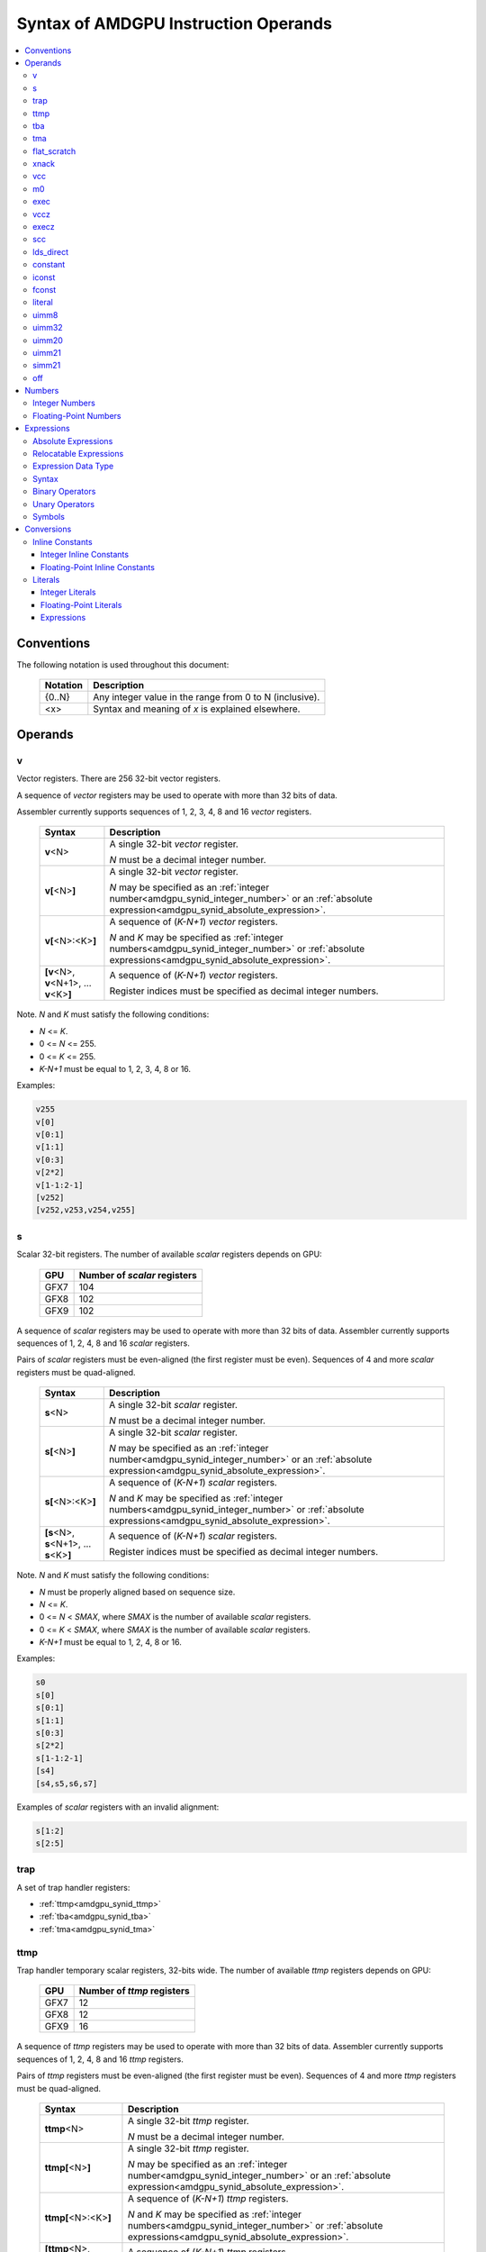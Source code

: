 =====================================
Syntax of AMDGPU Instruction Operands
=====================================

.. contents::
   :local:

Conventions
===========

The following notation is used throughout this document:

    =================== =============================================================================
    Notation            Description
    =================== =============================================================================
    {0..N}              Any integer value in the range from 0 to N (inclusive).
    <x>                 Syntax and meaning of *x* is explained elsewhere.
    =================== =============================================================================

.. _amdgpu_syn_operands:

Operands
========

.. _amdgpu_synid_v:

v
-

Vector registers. There are 256 32-bit vector registers.

A sequence of *vector* registers may be used to operate with more than 32 bits of data.

Assembler currently supports sequences of 1, 2, 3, 4, 8 and 16 *vector* registers.

    =================================================== ====================================================================
    Syntax                                              Description
    =================================================== ====================================================================
    **v**\<N>                                           A single 32-bit *vector* register.

                                                        *N* must be a decimal integer number.
    **v[**\ <N>\ **]**                                  A single 32-bit *vector* register.

                                                        *N* may be specified as an
                                                        :ref:`integer number<amdgpu_synid_integer_number>`
                                                        or an :ref:`absolute expression<amdgpu_synid_absolute_expression>`.
    **v[**\ <N>:<K>\ **]**                              A sequence of (\ *K-N+1*\ ) *vector* registers.

                                                        *N* and *K* may be specified as
                                                        :ref:`integer numbers<amdgpu_synid_integer_number>`
                                                        or :ref:`absolute expressions<amdgpu_synid_absolute_expression>`.
    **[v**\ <N>, \ **v**\ <N+1>, ... **v**\ <K>\ **]**  A sequence of (\ *K-N+1*\ ) *vector* registers.

                                                        Register indices must be specified as decimal integer numbers.
    =================================================== ====================================================================

Note. *N* and *K* must satisfy the following conditions:

* *N* <= *K*.
* 0 <= *N* <= 255.
* 0 <= *K* <= 255.
* *K-N+1* must be equal to 1, 2, 3, 4, 8 or 16.

Examples:

.. code-block:: nasm

  v255
  v[0]
  v[0:1]
  v[1:1]
  v[0:3]
  v[2*2]
  v[1-1:2-1]
  [v252]
  [v252,v253,v254,v255]

.. _amdgpu_synid_s:

s
-

Scalar 32-bit registers. The number of available *scalar* registers depends on GPU:

    ======= ============================
    GPU     Number of *scalar* registers
    ======= ============================
    GFX7    104
    GFX8    102
    GFX9    102
    ======= ============================

A sequence of *scalar* registers may be used to operate with more than 32 bits of data.
Assembler currently supports sequences of 1, 2, 4, 8 and 16 *scalar* registers.

Pairs of *scalar* registers must be even-aligned (the first register must be even).
Sequences of 4 and more *scalar* registers must be quad-aligned.

    ======================================================== ====================================================================
    Syntax                                                   Description
    ======================================================== ====================================================================
    **s**\ <N>                                               A single 32-bit *scalar* register.

                                                             *N* must be a decimal integer number.
    **s[**\ <N>\ **]**                                       A single 32-bit *scalar* register.

                                                             *N* may be specified as an
                                                             :ref:`integer number<amdgpu_synid_integer_number>`
                                                             or an :ref:`absolute expression<amdgpu_synid_absolute_expression>`.
    **s[**\ <N>:<K>\ **]**                                   A sequence of (\ *K-N+1*\ ) *scalar* registers.

                                                             *N* and *K* may be specified as
                                                             :ref:`integer numbers<amdgpu_synid_integer_number>`
                                                             or :ref:`absolute expressions<amdgpu_synid_absolute_expression>`.
    **[s**\ <N>, \ **s**\ <N+1>, ... **s**\ <K>\ **]**       A sequence of (\ *K-N+1*\ ) *scalar* registers.

                                                             Register indices must be specified as decimal integer numbers.
    ======================================================== ====================================================================

Note. *N* and *K* must satisfy the following conditions:

* *N* must be properly aligned based on sequence size.
* *N* <= *K*.
* 0 <= *N* < *SMAX*\ , where *SMAX* is the number of available *scalar* registers.
* 0 <= *K* < *SMAX*\ , where *SMAX* is the number of available *scalar* registers.
* *K-N+1* must be equal to 1, 2, 4, 8 or 16.

Examples:

.. code-block:: nasm

  s0
  s[0]
  s[0:1]
  s[1:1]
  s[0:3]
  s[2*2]
  s[1-1:2-1]
  [s4]
  [s4,s5,s6,s7]

Examples of *scalar* registers with an invalid alignment:

.. code-block:: nasm

  s[1:2]
  s[2:5]

.. _amdgpu_synid_trap:

trap
----

A set of trap handler registers:

* :ref:`ttmp<amdgpu_synid_ttmp>`
* :ref:`tba<amdgpu_synid_tba>`
* :ref:`tma<amdgpu_synid_tma>`

.. _amdgpu_synid_ttmp:

ttmp
----

Trap handler temporary scalar registers, 32-bits wide.
The number of available *ttmp* registers depends on GPU:

    ======= ===========================
    GPU     Number of *ttmp* registers
    ======= ===========================
    GFX7    12
    GFX8    12
    GFX9    16
    ======= ===========================

A sequence of *ttmp* registers may be used to operate with more than 32 bits of data.
Assembler currently supports sequences of 1, 2, 4, 8 and 16 *ttmp* registers.

Pairs of *ttmp* registers must be even-aligned (the first register must be even).
Sequences of 4 and more *ttmp* registers must be quad-aligned.

    ============================================================= ====================================================================
    Syntax                                                        Description
    ============================================================= ====================================================================
    **ttmp**\ <N>                                                 A single 32-bit *ttmp* register.

                                                                  *N* must be a decimal integer number.
    **ttmp[**\ <N>\ **]**                                         A single 32-bit *ttmp* register.

                                                                  *N* may be specified as an
                                                                  :ref:`integer number<amdgpu_synid_integer_number>`
                                                                  or an :ref:`absolute expression<amdgpu_synid_absolute_expression>`.
    **ttmp[**\ <N>:<K>\ **]**                                     A sequence of (\ *K-N+1*\ ) *ttmp* registers.

                                                                  *N* and *K* may be specified as
                                                                  :ref:`integer numbers<amdgpu_synid_integer_number>`
                                                                  or :ref:`absolute expressions<amdgpu_synid_absolute_expression>`.
    **[ttmp**\ <N>, \ **ttmp**\ <N+1>, ... **ttmp**\ <K>\ **]**   A sequence of (\ *K-N+1*\ ) *ttmp* registers.

                                                                  Register indices must be specified as decimal integer numbers.
    ============================================================= ====================================================================

Note. *N* and *K* must satisfy the following conditions:

* *N* must be properly aligned based on sequence size.
* *N* <= *K*.
* 0 <= *N* < *TMAX*, where *TMAX* is the number of available *ttmp* registers.
* 0 <= *K* < *TMAX*, where *TMAX* is the number of available *ttmp* registers.
* *K-N+1* must be equal to 1, 2, 4, 8 or 16.

Examples:

.. code-block:: nasm

  ttmp0
  ttmp[0]
  ttmp[0:1]
  ttmp[1:1]
  ttmp[0:3]
  ttmp[2*2]
  ttmp[1-1:2-1]
  [ttmp4]
  [ttmp4,ttmp5,ttmp6,ttmp7]

Examples of *ttmp* registers with an invalid alignment:

.. code-block:: nasm

  ttmp[1:2]
  ttmp[2:5]

.. _amdgpu_synid_tba:

tba
---

Trap base address, 64-bits wide. Holds the pointer to the current trap handler program.

    ================== ======================================================================= =============
    Syntax             Description                                                             Availability
    ================== ======================================================================= =============
    tba                64-bit *trap base address* register.                                    GFX7, GFX8
    [tba]              64-bit *trap base address* register (an alternative syntax).            GFX7, GFX8
    [tba_lo,tba_hi]    64-bit *trap base address* register (an alternative syntax).            GFX7, GFX8
    ================== ======================================================================= =============

High and low 32 bits of *trap base address* may be accessed as separate registers:

    ================== ======================================================================= =============
    Syntax             Description                                                             Availability
    ================== ======================================================================= =============
    tba_lo             Low 32 bits of *trap base address* register.                            GFX7, GFX8
    tba_hi             High 32 bits of *trap base address* register.                           GFX7, GFX8
    [tba_lo]           Low 32 bits of *trap base address* register (an alternative syntax).    GFX7, GFX8
    [tba_hi]           High 32 bits of *trap base address* register (an alternative syntax).   GFX7, GFX8
    ================== ======================================================================= =============

Note that *tba*, *tba_lo* and *tba_hi* are not accessible as assembler registers in GFX9,
but *tba* is readable/writable with the help of *s_get_reg* and *s_set_reg* instructions.

.. _amdgpu_synid_tma:

tma
---

Trap memory address, 64-bits wide.

    ================= ======================================================================= ==================
    Syntax            Description                                                             Availability
    ================= ======================================================================= ==================
    tma               64-bit *trap memory address* register.                                  GFX7, GFX8
    [tma]             64-bit *trap memory address* register (an alternative syntax).          GFX7, GFX8
    [tma_lo,tma_hi]   64-bit *trap memory address* register (an alternative syntax).          GFX7, GFX8
    ================= ======================================================================= ==================

High and low 32 bits of *trap memory address* may be accessed as separate registers:

    ================= ======================================================================= ==================
    Syntax            Description                                                             Availability
    ================= ======================================================================= ==================
    tma_lo            Low 32 bits of *trap memory address* register.                          GFX7, GFX8
    tma_hi            High 32 bits of *trap memory address* register.                         GFX7, GFX8
    [tma_lo]          Low 32 bits of *trap memory address* register (an alternative syntax).  GFX7, GFX8
    [tma_hi]          High 32 bits of *trap memory address* register (an alternative syntax). GFX7, GFX8
    ================= ======================================================================= ==================

Note that *tma*, *tma_lo* and *tma_hi* are not accessible as assembler registers in GFX9,
but *tma* is readable/writable with the help of *s_get_reg* and *s_set_reg* instructions.

.. _amdgpu_synid_flat_scratch:

flat_scratch
------------

Flat scratch address, 64-bits wide. Holds the base address of scratch memory.

    ================================== ================================================================
    Syntax                             Description
    ================================== ================================================================
    flat_scratch                       64-bit *flat scratch* address register.
    [flat_scratch]                     64-bit *flat scratch* address register (an alternative syntax).
    [flat_scratch_lo,flat_scratch_hi]  64-bit *flat scratch* address register (an alternative syntax).
    ================================== ================================================================

High and low 32 bits of *flat scratch* address may be accessed as separate registers:

    ========================= =========================================================================
    Syntax                    Description
    ========================= =========================================================================
    flat_scratch_lo           Low 32 bits of *flat scratch* address register.
    flat_scratch_hi           High 32 bits of *flat scratch* address register.
    [flat_scratch_lo]         Low 32 bits of *flat scratch* address register (an alternative syntax).
    [flat_scratch_hi]         High 32 bits of *flat scratch* address register (an alternative syntax).
    ========================= =========================================================================

.. _amdgpu_synid_xnack:

xnack
-----

Xnack mask, 64-bits wide. Holds a 64-bit mask of which threads
received an *XNACK* due to a vector memory operation.

.. WARNING:: GFX7 does not support *xnack* feature. Not all GFX8 and GFX9 :ref:`processors<amdgpu-processors>` support *xnack* feature.

\

    ============================== =====================================================
    Syntax                         Description
    ============================== =====================================================
    xnack_mask                     64-bit *xnack mask* register.
    [xnack_mask]                   64-bit *xnack mask* register (an alternative syntax).
    [xnack_mask_lo,xnack_mask_hi]  64-bit *xnack mask* register (an alternative syntax).
    ============================== =====================================================

High and low 32 bits of *xnack mask* may be accessed as separate registers:

    ===================== ==============================================================
    Syntax                Description
    ===================== ==============================================================
    xnack_mask_lo         Low 32 bits of *xnack mask* register.
    xnack_mask_hi         High 32 bits of *xnack mask* register.
    [xnack_mask_lo]       Low 32 bits of *xnack mask* register (an alternative syntax).
    [xnack_mask_hi]       High 32 bits of *xnack mask* register (an alternative syntax).
    ===================== ==============================================================

.. _amdgpu_synid_vcc:

vcc
---

Vector condition code, 64-bits wide. A bit mask with one bit per thread;
it holds the result of a vector compare operation.

    ================ =========================================================================
    Syntax           Description
    ================ =========================================================================
    vcc              64-bit *vector condition code* register.
    [vcc]            64-bit *vector condition code* register (an alternative syntax).
    [vcc_lo,vcc_hi]  64-bit *vector condition code* register (an alternative syntax).
    ================ =========================================================================

High and low 32 bits of *vector condition code* may be accessed as separate registers:

    ================ =========================================================================
    Syntax           Description
    ================ =========================================================================
    vcc_lo           Low 32 bits of *vector condition code* register.
    vcc_hi           High 32 bits of *vector condition code* register.
    [vcc_lo]         Low 32 bits of *vector condition code* register (an alternative syntax).
    [vcc_hi]         High 32 bits of *vector condition code* register (an alternative syntax).
    ================ =========================================================================

.. _amdgpu_synid_m0:

m0
--

A 32-bit memory register. It has various uses,
including register indexing and bounds checking.

    =========== ===================================================
    Syntax      Description
    =========== ===================================================
    m0          A 32-bit *memory* register.
    [m0]        A 32-bit *memory* register (an alternative syntax).
    =========== ===================================================

.. _amdgpu_synid_exec:

exec
----

Execute mask, 64-bits wide. A bit mask with one bit per thread,
which is applied to vector instructions and controls which threads execute
and which ignore the instruction.

    ===================== =================================================================
    Syntax                Description
    ===================== =================================================================
    exec                  64-bit *execute mask* register.
    [exec]                64-bit *execute mask* register (an alternative syntax).
    [exec_lo,exec_hi]     64-bit *execute mask* register (an alternative syntax).
    ===================== =================================================================

High and low 32 bits of *execute mask* may be accessed as separate registers:

    ===================== =================================================================
    Syntax                Description
    ===================== =================================================================
    exec_lo               Low 32 bits of *execute mask* register.
    exec_hi               High 32 bits of *execute mask* register.
    [exec_lo]             Low 32 bits of *execute mask* register (an alternative syntax).
    [exec_hi]             High 32 bits of *execute mask* register (an alternative syntax).
    ===================== =================================================================

.. _amdgpu_synid_vccz:

vccz
----

A single bit-flag indicating that the :ref:`vcc<amdgpu_synid_vcc>` is all zeros.

.. WARNING:: This operand is not currently supported by AMDGPU assembler.

.. _amdgpu_synid_execz:

execz
-----

A single bit flag indicating that the :ref:`exec<amdgpu_synid_exec>` is all zeros.

.. WARNING:: This operand is not currently supported by AMDGPU assembler.

.. _amdgpu_synid_scc:

scc
---

A single bit flag indicating the result of a scalar compare operation.

.. WARNING:: This operand is not currently supported by AMDGPU assembler.

.. _amdgpu_synid_ldsdirect:

lds_direct
----------

A special operand which supplies a 32-bit value
fetched from *LDS* memory using :ref:`m0<amdgpu_synid_m0>` as an address.

.. WARNING:: This operand is not currently supported by AMDGPU assembler.

.. _amdgpu_synid_constant:

constant
--------

A set of integer and floating-point *inline constants*:

* :ref:`iconst<amdgpu_synid_iconst>`
* :ref:`fconst<amdgpu_synid_fconst>`

These operands are encoded as a part of instruction.

If a number may be encoded as either
a :ref:`literal<amdgpu_synid_literal>` or 
an :ref:`inline constant<amdgpu_synid_constant>`,
assembler selects the latter encoding as more efficient.

.. _amdgpu_synid_iconst:

iconst
------

An :ref:`integer number<amdgpu_synid_integer_number>`
encoded as an *inline constant*.

Only a small fraction of integer numbers may be encoded as *inline constants*.
They are enumerated in the table below.
Other integer numbers have to be encoded as :ref:`literals<amdgpu_synid_literal>`.

Integer *inline constants* are converted to
:ref:`expected operand type<amdgpu_syn_instruction_type>`
as described :ref:`here<amdgpu_synid_int_const_conv>`.

    ================================== ====================================
    Value                              Note
    ================================== ====================================
    {0..64}                            Positive integer inline constants.
    {-16..-1}                          Negative integer inline constants.
    ================================== ====================================

.. WARNING:: GFX7 does not support inline constants for *f16* operands.

There are also symbolic inline constants which provide read-only access to H/W registers.

.. WARNING:: These inline constants are not currently supported by AMDGPU assembler.

\

    ======================== ================================================ =============
    Syntax                   Note                                             Availability
    ======================== ================================================ =============
    shared_base              Base address of shared memory region.            GFX9
    shared_limit             Address of the end of shared memory region.      GFX9
    private_base             Base address of private memory region.           GFX9
    private_limit            Address of the end of private memory region.     GFX9
    pops_exiting_wave_id     A dedicated counter for POPS.                    GFX9
    ======================== ================================================ =============

.. _amdgpu_synid_fconst:

fconst
------

A :ref:`floating-point number<amdgpu_synid_floating-point_number>`
encoded as an *inline constant*.

Only a small fraction of floating-point numbers may be encoded as *inline constants*.
They are enumerated in the table below.
Other floating-point numbers have to be encoded as :ref:`literals<amdgpu_synid_literal>`.

Floating-point *inline constants* are converted to
:ref:`expected operand type<amdgpu_syn_instruction_type>`
as described :ref:`here<amdgpu_synid_fp_const_conv>`.

    ================================== ===================================================== ==================
    Value                              Note                                                  Availability
    ================================== ===================================================== ==================
    0.0                                The same as integer constant 0.                       All GPUs
    0.5                                Floating-point constant 0.5                           All GPUs
    1.0                                Floating-point constant 1.0                           All GPUs
    2.0                                Floating-point constant 2.0                           All GPUs
    4.0                                Floating-point constant 4.0                           All GPUs
    -0.5                               Floating-point constant -0.5                          All GPUs
    -1.0                               Floating-point constant -1.0                          All GPUs
    -2.0                               Floating-point constant -2.0                          All GPUs
    -4.0                               Floating-point constant -4.0                          All GPUs
    0.1592                             1.0/(2.0*pi). Use only for 16-bit operands.           GFX8, GFX9
    0.15915494                         1.0/(2.0*pi). Use only for 16- and 32-bit operands.   GFX8, GFX9
    0.159154943091895317852646485335   1.0/(2.0*pi).                                         GFX8, GFX9
    ================================== ===================================================== ==================

.. WARNING:: GFX7 does not support inline constants for *f16* operands.

.. _amdgpu_synid_literal:

literal
-------

A literal is a 64-bit value which is encoded as a separate 32-bit dword in the instruction stream.

If a number may be encoded as either
a :ref:`literal<amdgpu_synid_literal>` or 
an :ref:`inline constant<amdgpu_synid_constant>`,
assembler selects the latter encoding as more efficient.

Literals may be specified as :ref:`integer numbers<amdgpu_synid_integer_number>`,
:ref:`floating-point numbers<amdgpu_synid_floating-point_number>` or
:ref:`expressions<amdgpu_synid_expression>`
(expressions are currently supported for 32-bit operands only).

A 64-bit literal value is converted by assembler
to an :ref:`expected operand type<amdgpu_syn_instruction_type>`
as described :ref:`here<amdgpu_synid_lit_conv>`.

An instruction may use only one literal but several operands may refer the same literal.

.. _amdgpu_synid_uimm8:

uimm8
-----

A 8-bit positive :ref:`integer number<amdgpu_synid_integer_number>`.
The value is encoded as part of the opcode so it is free to use.

.. _amdgpu_synid_uimm32:

uimm32
------

A 32-bit positive :ref:`integer number<amdgpu_synid_integer_number>`.
The value is stored as a separate 32-bit dword in the instruction stream.

.. _amdgpu_synid_uimm20:

uimm20
------

A 20-bit positive :ref:`integer number<amdgpu_synid_integer_number>`.

.. _amdgpu_synid_uimm21:

uimm21
------

A 21-bit positive :ref:`integer number<amdgpu_synid_integer_number>`.

.. WARNING:: Assembler currently supports 20-bit offsets only. Use :ref:`uimm20<amdgpu_synid_uimm20>` as a replacement.

.. _amdgpu_synid_simm21:

simm21
------

A 21-bit :ref:`integer number<amdgpu_synid_integer_number>`.

.. WARNING:: Assembler currently supports 20-bit unsigned offsets only .Use :ref:`uimm20<amdgpu_synid_uimm20>` as a replacement.

.. _amdgpu_synid_off:

off
---

A special entity which indicates that the value of this operand is not used.

    ================================== ===================================================
    Syntax                             Description
    ================================== ===================================================
    off                                Indicates an unused operand.
    ================================== ===================================================


.. _amdgpu_synid_number:

Numbers
=======

.. _amdgpu_synid_integer_number:

Integer Numbers
---------------

Integer numbers are 64 bits wide.
They may be specified in binary, octal, hexadecimal and decimal formats:

    ============== ====================================
    Format         Syntax
    ============== ====================================
    Decimal        [-]?[1-9][0-9]*
    Binary         [-]?0b[01]+
    Octal          [-]?0[0-7]+
    Hexadecimal    [-]?0x[0-9a-fA-F]+
    \              [-]?[0x]?[0-9][0-9a-fA-F]*[hH]
    ============== ====================================

Examples:

.. code-block:: nasm

  -1234
  0b1010
  010
  0xff
  0ffh

.. _amdgpu_synid_floating-point_number:

Floating-Point Numbers
----------------------

All floating-point numbers are handled as double (64 bits wide).

Floating-point numbers may be specified in hexadecimal and decimal formats:

    ============== ======================================================== ========================================================
    Format         Syntax                                                   Note
    ============== ======================================================== ========================================================
    Decimal        [-]?[0-9]*[.][0-9]*([eE][+-]?[0-9]*)?                    Must include either a decimal separator or an exponent.
    Hexadecimal    [-]0x[0-9a-fA-F]*(.[0-9a-fA-F]*)?[pP][+-]?[0-9a-fA-F]+
    ============== ======================================================== ========================================================

Examples:

.. code-block:: nasm

 -1.234
 234e2
 -0x1afp-10
 0x.1afp10

.. _amdgpu_synid_expression:

Expressions
===========

An expression specifies an address or a numeric value.
There are two kinds of expressions:

* :ref:`Absolute<amdgpu_synid_absolute_expression>`.
* :ref:`Relocatable<amdgpu_synid_relocatable_expression>`.

.. _amdgpu_synid_absolute_expression:

Absolute Expressions
--------------------

The value of an absolute expression remains the same after program relocation.
Absolute expressions must not include unassigned and relocatable values
such as labels.

Examples:

.. code-block:: nasm

    x = -1
    y = x + 10

.. _amdgpu_synid_relocatable_expression:

Relocatable Expressions
-----------------------

The value of a relocatable expression depends on program relocation.

Note that use of relocatable expressions is limited with branch targets
and 32-bit :ref:`literals<amdgpu_synid_literal>`.

Addition information about relocation may be found :ref:`here<amdgpu-relocation-records>`.

Examples:

.. code-block:: nasm

    y = x + 10 // x is not yet defined. Undefined symbols are assumed to be PC-relative.
    z = .

Expression Data Type
--------------------

Expressions and operands of expressions are interpreted as 64-bit integers.

Expressions may include 64-bit :ref:`floating-point numbers<amdgpu_synid_floating-point_number>` (double).
However these operands are also handled as 64-bit integers
using binary representation of specified floating-point numbers.
No conversion from floating-point to integer is performed.

Examples:

.. code-block:: nasm

    x = 0.1    // x is assigned an integer 4591870180066957722 which is a binary representation of 0.1.
    y = x + x  // y is a sum of two integer values; it is not equal to 0.2!

Syntax
------

Expressions are composed of
:ref:`symbols<amdgpu_synid_symbol>`,
:ref:`integer numbers<amdgpu_synid_integer_number>`,
:ref:`floating-point numbers<amdgpu_synid_floating-point_number>`,
:ref:`binary operators<amdgpu_synid_expression_bin_op>`,
:ref:`unary operators<amdgpu_synid_expression_un_op>` and subexpressions.

Expressions may also use "." which is a reference to the current PC (program counter).

The syntax of expressions is shown below::

    expr ::= expr binop expr | primaryexpr ;

    primaryexpr ::= '(' expr ')' | symbol | number | '.' | unop primaryexpr ;

    binop ::= '&&'
            | '||'
            | '|'
            | '^'
            | '&'
            | '!'
            | '=='
            | '!='
            | '<>'
            | '<'
            | '<='
            | '>'
            | '>='
            | '<<'
            | '>>'
            | '+'
            | '-'
            | '*'
            | '/'
            | '%' ;

    unop ::= '~'
           | '+'
           | '-'
           | '!' ;

.. _amdgpu_synid_expression_bin_op:

Binary Operators
----------------

Binary operators are described in the following table.
They operate on and produce 64-bit integers.
Operators with higher priority are performed first.

    ========== ========= ===============================================
    Operator   Priority  Meaning
    ========== ========= ===============================================
       \*         5      Integer multiplication.
       /          5      Integer division.
       %          5      Integer signed remainder.
       \+         4      Integer addition.
       \-         4      Integer subtraction.
       <<         3      Integer shift left.
       >>         3      Logical shift right.
       ==         2      Equality comparison.
       !=         2      Inequality comparison.
       <>         2      Inequality comparison.
       <          2      Signed less than comparison.
       <=         2      Signed less than or equal comparison.
       >          2      Signed greater than comparison.
       >=         2      Signed greater than or equal comparison.
      \|          1      Bitwise or.
       ^          1      Bitwise xor.
       &          1      Bitwise and.
       &&         0      Logical and.
       ||         0      Logical or.
    ========== ========= ===============================================

.. _amdgpu_synid_expression_un_op:

Unary Operators
---------------

Unary operators are described in the following table.
They operate on and produce 64-bit integers.

    ========== ===============================================
    Operator   Meaning
    ========== ===============================================
       !       Logical negation.
       ~       Bitwise negation.
       \+      Integer unary plus.
       \-      Integer unary minus.
    ========== ===============================================

.. _amdgpu_synid_symbol:

Symbols
-------

A symbol is a named 64-bit value, representing a relocatable
address or an absolute (non-relocatable) number.

Symbol names have the following syntax:
    ``[a-zA-Z_.][a-zA-Z0-9_$.@]*``

The table below provides several examples of syntax used for symbol definition.

    ================ ==========================================================
    Syntax           Meaning
    ================ ==========================================================
    .globl <S>       Declares a global symbol S without assigning it a value.
    .set <S>, <E>    Assigns the value of an expression E to a symbol S.
    <S> = <E>        Assigns the value of an expression E to a symbol S.
    <S>:             Declares a label S and assigns it the current PC value.
    ================ ==========================================================

A symbol may be used before it is declared or assigned;
unassigned symbols are assumed to be PC-relative.

Addition information about symbols may be found :ref:`here<amdgpu-symbols>`.

.. _amdgpu_synid_conv:

Conversions
===========

This section describes what happens when a 64-bit
:ref:`integer number<amdgpu_synid_integer_number>`, a
:ref:`floating-point numbers<amdgpu_synid_floating-point_number>` or a
:ref:`symbol<amdgpu_synid_symbol>`
is used for an operand which has a different type or size.

Depending on operand kind, this conversion is performed by either assembler or AMDGPU H/W:

* Values encoded as :ref:`inline constants<amdgpu_synid_constant>` are handled by H/W.
* Values encoded as :ref:`literals<amdgpu_synid_literal>` are converted by assembler.

.. _amdgpu_synid_const_conv:

Inline Constants
----------------

.. _amdgpu_synid_int_const_conv:

Integer Inline Constants
~~~~~~~~~~~~~~~~~~~~~~~~

Integer :ref:`inline constants<amdgpu_synid_constant>`
may be thought of as 64-bit
:ref:`integer numbers<amdgpu_synid_integer_number>`;
when used as operands they are truncated to the size of
:ref:`expected operand type<amdgpu_syn_instruction_type>`.
No data type conversions are performed.

Examples:

.. code-block:: nasm

    // GFX9

    v_add_u16 v0, -1, 0    // v0 = 0xFFFF
    v_add_f16 v0, -1, 0    // v0 = 0xFFFF (NaN)

    v_add_u32 v0, -1, 0    // v0 = 0xFFFFFFFF
    v_add_f32 v0, -1, 0    // v0 = 0xFFFFFFFF (NaN)

.. _amdgpu_synid_fp_const_conv:

Floating-Point Inline Constants
~~~~~~~~~~~~~~~~~~~~~~~~~~~~~~~

Floating-point :ref:`inline constants<amdgpu_synid_constant>`
may be thought of as 64-bit
:ref:`floating-point numbers<amdgpu_synid_floating-point_number>`;
when used as operands they are converted to a floating-point number of
:ref:`expected operand size<amdgpu_syn_instruction_type>`.

Examples:

.. code-block:: nasm

    // GFX9

    v_add_f16 v0, 1.0, 0    // v0 = 0x3C00 (1.0)
    v_add_u16 v0, 1.0, 0    // v0 = 0x3C00

    v_add_f32 v0, 1.0, 0    // v0 = 0x3F800000 (1.0)
    v_add_u32 v0, 1.0, 0    // v0 = 0x3F800000


.. _amdgpu_synid_lit_conv:

Literals
--------

.. _amdgpu_synid_int_lit_conv:

Integer Literals
~~~~~~~~~~~~~~~~

Integer :ref:`literals<amdgpu_synid_literal>`
are specified as 64-bit :ref:`integer numbers<amdgpu_synid_integer_number>`.

When used as operands they are converted to
:ref:`expected operand type<amdgpu_syn_instruction_type>` as described below.

    ============== ============== =============== ====================================================================
    Expected type  Condition      Result          Note
    ============== ============== =============== ====================================================================
    i16, u16, b16  cond(num, 16)  num.u16         Truncate to 16 bits.
    i32, u32, b32  cond(num, 32)  num.u32         Truncate to 32 bits.
    i64            cond(num, 32)  {-1, num.i32}   Truncate to 32 bits and then sign-extend the result to 64 bits.
    u64, b64       cond(num, 32)  { 0, num.u32}   Truncate to 32 bits and then zero-extend the result to 64 bits.
    f16            cond(num, 16)  num.u16         Use low 16 bits as an f16 value.
    f32            cond(num, 32)  num.u32         Use low 32 bits as an f32 value.
    f64            cond(num, 32)  {num.u32, 0}    Use low 32 bits of the number as high 32 bits
                                                  of the result; low 32 bits of the result are zeroed.
    ============== ============== =============== ====================================================================

The condition *cond(X,S)* indicates if a 64-bit number *X*
can be converted to a smaller size *S* by truncation of upper bits.
There are two cases when the conversion is possible:

* The truncated bits are all 0.
* The truncated bits are all 1 and the value after truncation has its MSB bit set.

Examples of valid literals:

.. code-block:: nasm

    // GFX9

    v_add_u16 v0, 0xff00, v0                     // value after conversion: 0xff00
    v_add_u16 v0, 0xffffffffffffff00, v0         // value after conversion: 0xff00
    v_add_u16 v0, -256, v0                       // value after conversion: 0xff00

    s_bfe_i64 s[0:1], 0xffefffff, s3             // value after conversion: 0xffffffffffefffff
    s_bfe_u64 s[0:1], 0xffefffff, s3             // value after conversion: 0x00000000ffefffff
    v_ceil_f64_e32 v[0:1], 0xffefffff            // value after conversion: 0xffefffff00000000 (-1.7976922776554302e308)

Examples of invalid literals:

.. code-block:: nasm

    // GFX9

    v_add_u16 v0, 0x1ff00, v0               // conversion is not possible as truncated bits are not all 0 or 1
    v_add_u16 v0, 0xffffffffffff00ff, v0    // conversion is not possible as truncated bits do not match MSB of the result

.. _amdgpu_synid_fp_lit_conv:

Floating-Point Literals
~~~~~~~~~~~~~~~~~~~~~~~

Floating-point :ref:`literals<amdgpu_synid_literal>` are specified as 64-bit
:ref:`floating-point numbers<amdgpu_synid_floating-point_number>`.

When used as operands they are converted to
:ref:`expected operand type<amdgpu_syn_instruction_type>` as described below.

    ============== ============== ================= =================================================================
    Expected type  Condition      Result            Note
    ============== ============== ================= =================================================================
    i16, u16, b16  cond(num, 16)  f16(num)          Convert to f16 and use bits of the result as an integer value.
    i32, u32, b32  cond(num, 32)  f32(num)          Convert to f32 and use bits of the result as an integer value.
    i64, u64, b64  false          \-                Conversion disabled because of an unclear semantics.
    f16            cond(num, 16)  f16(num)          Convert to f16.
    f32            cond(num, 32)  f32(num)          Convert to f32.
    f64            true           {num.u32.hi, 0}   Use high 32 bits of the number as high 32 bits of the result;
                                                    zero-fill low 32 bits of the result.

                                                    Note that the result may differ from the original number.
    ============== ============== ================= =================================================================

The condition *cond(X,S)* indicates if an f64 number *X* can be converted
to a smaller *S*-bit floating-point type without overflow or underflow.
Precision lost is allowed.

Examples of valid literals:

.. code-block:: nasm

    // GFX9

    v_add_f16 v1, 65500.0, v2
    v_add_f32 v1, 65600.0, v2

                                                 // value before conversion: 0x7fefffffffffffff (1.7976931348623157e308)
    v_ceil_f64 v[0:1], 1.7976931348623157e308    // value after conversion:  0x7fefffff00000000 (1.7976922776554302e308)

Examples of invalid literals:

.. code-block:: nasm

    // GFX9

    v_add_f16 v1, 65600.0, v2                    // cannot be converted to f16 because of overflow

.. _amdgpu_synid_exp_conv:

Expressions
~~~~~~~~~~~

Expressions operate with and result in 64-bit integers.

When used as operands they are truncated to
:ref:`expected operand size<amdgpu_syn_instruction_type>`.
No data type conversions are performed.

Examples:

.. code-block:: nasm

    // GFX9

    x = 0.1
    v_sqrt_f32 v0, x           // v0 = [low 32 bits of 0.1 (double)]
    v_sqrt_f32 v0, (0.1 + 0)   // the same as above
    v_sqrt_f32 v0, 0.1         // v0 = [0.1 (double) converted to float]

